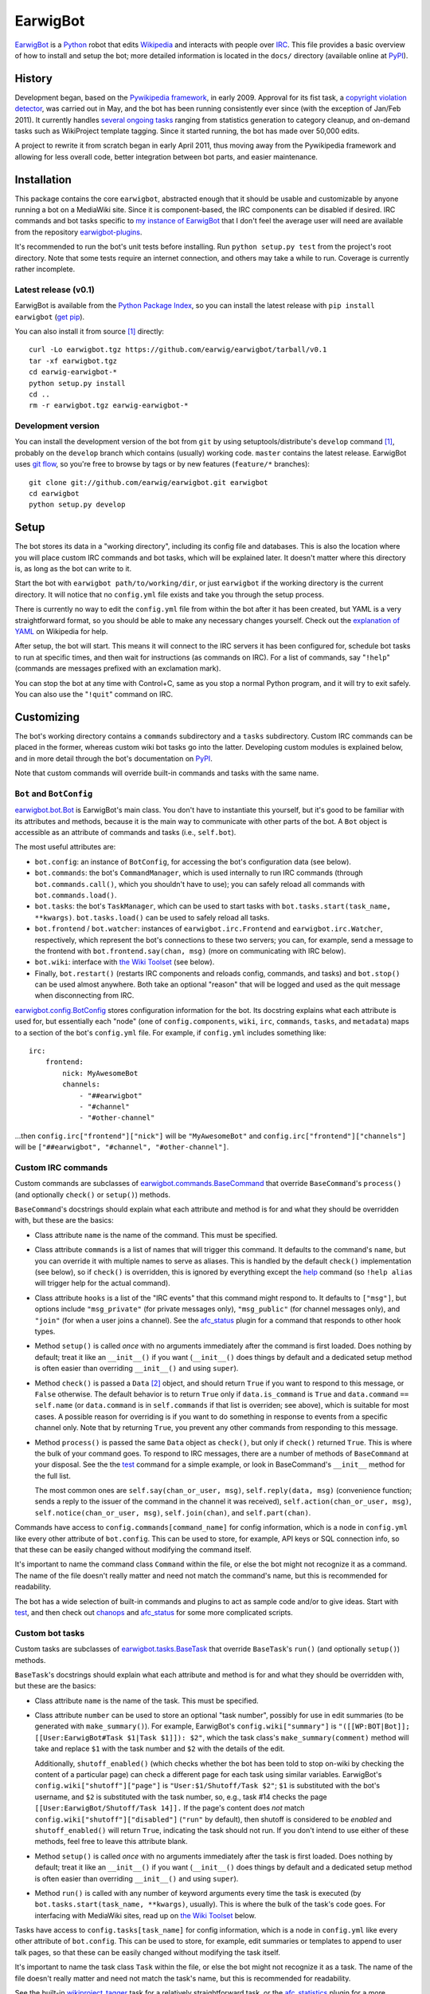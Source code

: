 EarwigBot
=========

EarwigBot_ is a Python_ robot that edits Wikipedia_ and interacts with people
over IRC_. This file provides a basic overview of how to install and setup the
bot; more detailed information is located in the ``docs/`` directory (available
online at PyPI_).

History
-------

Development began, based on the `Pywikipedia framework`_, in early 2009.
Approval for its fist task, a `copyright violation detector`_, was carried out
in May, and the bot has been running consistently ever since (with the
exception of Jan/Feb 2011). It currently handles `several ongoing tasks`_
ranging from statistics generation to category cleanup, and on-demand tasks
such as WikiProject template tagging. Since it started running, the bot has
made over 50,000 edits.

A project to rewrite it from scratch began in early April 2011, thus moving
away from the Pywikipedia framework and allowing for less overall code, better
integration between bot parts, and easier maintenance.

Installation
------------

This package contains the core ``earwigbot``, abstracted enough that it should
be usable and customizable by anyone running a bot on a MediaWiki site. Since
it is component-based, the IRC components can be disabled if desired. IRC
commands and bot tasks specific to `my instance of EarwigBot`_ that I don't
feel the average user will need are available from the repository
`earwigbot-plugins`_.

It's recommended to run the bot's unit tests before installing. Run ``python
setup.py test`` from the project's root directory. Note that some
tests require an internet connection, and others may take a while to run.
Coverage is currently rather incomplete.

Latest release (v0.1)
~~~~~~~~~~~~~~~~~~~~~

EarwigBot is available from the `Python Package Index`_, so you can install the
latest release with ``pip install earwigbot`` (`get pip`_).

You can also install it from source [1]_ directly::

    curl -Lo earwigbot.tgz https://github.com/earwig/earwigbot/tarball/v0.1
    tar -xf earwigbot.tgz
    cd earwig-earwigbot-*
    python setup.py install
    cd ..
    rm -r earwigbot.tgz earwig-earwigbot-*

Development version
~~~~~~~~~~~~~~~~~~~

You can install the development version of the bot from ``git`` by using
setuptools/distribute's ``develop`` command [1]_, probably on the ``develop``
branch which contains (usually) working code. ``master`` contains the latest
release. EarwigBot uses `git flow`_, so you're free to
browse by tags or by new features (``feature/*`` branches)::

    git clone git://github.com/earwig/earwigbot.git earwigbot
    cd earwigbot
    python setup.py develop

Setup
-----

The bot stores its data in a "working directory", including its config file and
databases. This is also the location where you will place custom IRC commands
and bot tasks, which will be explained later. It doesn't matter where this
directory is, as long as the bot can write to it.

Start the bot with ``earwigbot path/to/working/dir``, or just ``earwigbot`` if
the working directory is the current directory. It will notice that no
``config.yml`` file exists and take you through the setup process.

There is currently no way to edit the ``config.yml`` file from within the bot
after it has been created, but YAML is a very straightforward format, so you
should be able to make any necessary changes yourself. Check out the
`explanation of YAML`_ on Wikipedia for help.

After setup, the bot will start. This means it will connect to the IRC servers
it has been configured for, schedule bot tasks to run at specific times, and
then wait for instructions (as commands on IRC). For a list of commands, say
"``!help``" (commands are messages prefixed with an exclamation mark).

You can stop the bot at any time with Control+C, same as you stop a normal
Python program, and it will try to exit safely. You can also use the
"``!quit``" command on IRC.

Customizing
-----------

The bot's working directory contains a ``commands`` subdirectory and a
``tasks`` subdirectory. Custom IRC commands can be placed in the former,
whereas custom wiki bot tasks go into the latter. Developing custom modules is
explained below, and in more detail through the bot's documentation on PyPI_.

Note that custom commands will override built-in commands and tasks with the
same name.

``Bot`` and ``BotConfig``
~~~~~~~~~~~~~~~~~~~~~~~~~

`earwigbot.bot.Bot`_ is EarwigBot's main class. You don't have to instantiate
this yourself, but it's good to be familiar with its attributes and methods,
because it is the main way to communicate with other parts of the bot. A
``Bot`` object is accessible as an attribute of commands and tasks (i.e.,
``self.bot``).

The most useful attributes are:

- ``bot.config``: an instance of ``BotConfig``, for accessing the bot's
  configuration data (see below).

- ``bot.commands``: the bot's ``CommandManager``, which is used internally to
  run IRC commands (through ``bot.commands.call()``, which you shouldn't have
  to use); you can safely reload all commands with  ``bot.commands.load()``.

- ``bot.tasks``: the bot's ``TaskManager``, which can be used to start tasks
  with ``bot.tasks.start(task_name, **kwargs)``. ``bot.tasks.load()`` can be
  used to safely reload all tasks.

- ``bot.frontend`` / ``bot.watcher``: instances of ``earwigbot.irc.Frontend``
  and ``earwigbot.irc.Watcher``, respectively, which represent the bot's
  connections to these two servers; you can, for example, send a message to the
  frontend with ``bot.frontend.say(chan, msg)`` (more on communicating with IRC
  below).

- ``bot.wiki``: interface with `the Wiki Toolset`_ (see below).

- Finally, ``bot.restart()`` (restarts IRC components and reloads config,
  commands, and tasks) and ``bot.stop()`` can be used almost anywhere. Both
  take an optional "reason" that will be logged and used as the quit message
  when disconnecting from IRC.

`earwigbot.config.BotConfig`_ stores configuration information for the bot. Its
docstring explains what each attribute is used for, but essentially each "node"
(one of ``config.components``, ``wiki``, ``irc``, ``commands``, ``tasks``, and
``metadata``) maps to a section of the bot's ``config.yml`` file. For example,
if ``config.yml`` includes something like::

    irc:
        frontend:
            nick: MyAwesomeBot
            channels:
                - "##earwigbot"
                - "#channel"
                - "#other-channel"

...then ``config.irc["frontend"]["nick"]`` will be ``"MyAwesomeBot"`` and
``config.irc["frontend"]["channels"]`` will be ``["##earwigbot", "#channel",
"#other-channel"]``.

Custom IRC commands
~~~~~~~~~~~~~~~~~~~

Custom commands are subclasses of `earwigbot.commands.BaseCommand`_ that
override ``BaseCommand``'s ``process()`` (and optionally ``check()`` or
``setup()``) methods.

``BaseCommand``'s docstrings should explain what each attribute and method is
for and what they should be overridden with, but these are the basics:

- Class attribute ``name`` is the name of the command. This must be specified.

- Class attribute ``commands`` is a list of names that will trigger this
  command. It defaults to the command's ``name``, but you can override it with
  multiple names to serve as aliases. This is handled by the default
  ``check()`` implementation (see below), so if ``check()`` is overridden, this
  is ignored by everything except the help_ command (so ``!help alias`` will
  trigger help for the actual command).

- Class attribute ``hooks`` is a list of the "IRC events" that this command
  might respond to. It defaults to ``["msg"]``, but options include
  ``"msg_private"`` (for private messages only), ``"msg_public"`` (for channel
  messages only), and ``"join"`` (for when a user joins a channel). See the
  afc_status_ plugin for a command that responds to other hook types.

- Method ``setup()`` is called *once* with no arguments immediately after the
  command is first loaded. Does nothing by default; treat it like an
  ``__init__()`` if you want (``__init__()`` does things by default and a
  dedicated setup method is often easier than overriding ``__init__()`` and
  using ``super``).

- Method ``check()`` is passed a ``Data`` [2]_ object, and should return
  ``True`` if you want to respond to this message, or ``False`` otherwise. The
  default behavior is to return ``True`` only if ``data.is_command`` is
  ``True`` and ``data.command`` ``==`` ``self.name`` (or ``data.command`` is in
  ``self.commands`` if that list is overriden; see above), which is suitable
  for most cases. A possible reason for overriding is if you want to do
  something in response to events from a specific channel only. Note that by
  returning ``True``, you prevent any other commands from responding to this
  message.

- Method ``process()`` is passed the same ``Data`` object as ``check()``, but
  only if ``check()`` returned ``True``. This is where the bulk of your command
  goes. To respond to IRC messages, there are a number of methods of
  ``BaseCommand`` at your disposal. See the the test_ command for a simple
  example, or look in BaseCommand's ``__init__`` method for the full list.

  The most common ones are ``self.say(chan_or_user, msg)``,
  ``self.reply(data, msg)`` (convenience function; sends a reply to the
  issuer of the command in the channel it was received),
  ``self.action(chan_or_user, msg)``, ``self.notice(chan_or_user, msg)``,
  ``self.join(chan)``, and ``self.part(chan)``.

Commands have access to ``config.commands[command_name]`` for config
information, which is a node in ``config.yml`` like every other attribute of
``bot.config``. This can be used to store, for example, API keys or SQL
connection info, so that these can be easily changed without modifying the
command itself.

It's important to name the command class ``Command`` within the file, or else
the bot might not recognize it as a command. The name of the file doesn't
really matter and need not match the command's name, but this is recommended
for readability.

The bot has a wide selection of built-in commands and plugins to act as sample
code and/or to give ideas. Start with test_, and then check out chanops_ and
afc_status_ for some more complicated scripts.

Custom bot tasks
~~~~~~~~~~~~~~~~

Custom tasks are subclasses of `earwigbot.tasks.BaseTask`_ that override
``BaseTask``'s ``run()`` (and optionally ``setup()``) methods.

``BaseTask``'s docstrings should explain what each attribute and method is for
and what they should be overridden with, but these are the basics:

- Class attribute ``name`` is the name of the task. This must be specified.

- Class attribute ``number`` can be used to store an optional "task number",
  possibly for use in edit summaries (to be generated with ``make_summary()``).
  For example, EarwigBot's ``config.wiki["summary"]`` is
  ``"([[WP:BOT|Bot]]; [[User:EarwigBot#Task $1|Task $1]]): $2"``, which the
  task class's ``make_summary(comment)`` method will take and replace ``$1``
  with the task number and ``$2`` with the details of the edit.

  Additionally, ``shutoff_enabled()`` (which checks whether the bot has been
  told to stop on-wiki by checking the content of a particular page) can check
  a different page for each task using similar variables. EarwigBot's
  ``config.wiki["shutoff"]["page"]`` is ``"User:$1/Shutoff/Task $2"``; ``$1``
  is substituted with the bot's username, and ``$2`` is substituted with the
  task number, so, e.g., task #14 checks the page
  ``[[User:EarwigBot/Shutoff/Task 14]].`` If the page's content does *not*
  match ``config.wiki["shutoff"]["disabled"]`` (``"run"`` by default), then
  shutoff is considered to be *enabled* and ``shutoff_enabled()`` will return
  ``True``, indicating the task should not run. If you don't intend to use
  either of these methods, feel free to leave this attribute blank.

- Method ``setup()`` is called *once* with no arguments immediately after the
  task is first loaded. Does nothing by default; treat it like an
  ``__init__()`` if you want (``__init__()`` does things by default and a
  dedicated setup method is often easier than overriding ``__init__()`` and
  using ``super``).

- Method ``run()`` is called with any number of keyword arguments every time
  the task is executed (by ``bot.tasks.start(task_name, **kwargs)``, usually).
  This is where the bulk of the task's code goes. For interfacing with
  MediaWiki sites, read up on `the Wiki Toolset`_ below.

Tasks have access to ``config.tasks[task_name]`` for config information, which
is a node in ``config.yml`` like every other attribute of ``bot.config``. This
can be used to store, for example, edit summaries or templates to append to
user talk pages, so that these can be easily changed without modifying the task
itself.

It's important to name the task class ``Task`` within the file, or else the bot
might not recognize it as a task. The name of the file doesn't really matter
and need not match the task's name, but this is recommended for readability.

See the built-in wikiproject_tagger_ task for a relatively straightforward
task, or the afc_statistics_ plugin for a more complicated one.

The Wiki Toolset
----------------

EarwigBot's answer to the `Pywikipedia framework`_ is the Wiki Toolset
(``earwigbot.wiki``), which you will mainly access through ``bot.wiki``.

``bot.wiki`` provides three methods for the management of Sites -
``get_site()``, ``add_site()``, and ``remove_site()``. Sites are objects that
simply represent a MediaWiki site. A single instance of EarwigBot (i.e. a
single *working directory*) is expected to relate to a single site or group of
sites using the same login info (like all WMF wikis with CentralAuth).

Load your default site (the one that you picked during setup) with
``site = bot.wiki.get_site()``.

Dealing with other sites
~~~~~~~~~~~~~~~~~~~~~~~~

*Skip this section if you're only working with one site.*

If a site is *already known to the bot* (meaning that it is stored in the
``sites.db`` file, which includes just your default wiki at first), you can
load a site with ``site = bot.wiki.get_site(name)``, where ``name`` might be
``"enwiki"`` or ``"frwiktionary"`` (you can also do
``site = bot.wiki.get_site(project="wikipedia", lang="en")``). Recall that not
giving any arguments to ``get_site()`` will return the default site.

``add_site()`` is used to add new sites to the sites database. It may be called
with similar arguments as ``get_site()``, but the difference is important.
``get_site()`` only needs enough information to identify the site in its
database, which is usually just its name; the database stores all other
necessary connection info. With ``add_site()``, you need to provide enough
connection info so the toolset can successfully access the site's API/SQL
databases and store that information for later. That might not be much; for
WMF wikis, you can usually use code like this::

    project, lang = "wikipedia", "es"
    try:
        site = bot.wiki.get_site(project=project, lang=lang)
    except earwigbot.SiteNotFoundError:
        # Load site info from http://es.wikipedia.org/w/api.php:
        site = bot.wiki.add_site(project=project, lang=lang)

This works because EarwigBot assumes that the URL for the site is
``"//{lang}.{project}.org"`` and the API is at ``/w/api.php``; this might
change if you're dealing with non-WMF wikis, where the code might look
something more like::

    project, lang = "mywiki", "it"
    try:
        site = bot.wiki.get_site(project=project, lang=lang)
    except earwigbot.SiteNotFoundError:
        # Load site info from http://mysite.net/mywiki/it/s/api.php:
        base_url = "http://mysite.net/" + project + "/" + lang
        db_name = lang + project + "_p"
        sql = {host: "sql.mysite.net", db: db_name}
        site = bot.wiki.add_site(base_url=base_url, script_path="/s", sql=sql)

``remove_site()`` does the opposite of ``add_site()``: give it a site's name
or a project/lang pair like ``get_site()`` takes, and it'll remove that site
from the sites database.

Sites
~~~~~

``Site`` objects provide the following attributes:

- ``name``: the site's name (or "wikiid"), like ``"enwiki"``
- ``project``: the site's project name, like ``"wikipedia"``
- ``lang``: the site's language code, like ``"en"``
- ``domain``: the site's web domain, like ``"en.wikipedia.org"``

and the following methods:

- ``api_query(**kwargs)``: does an API query with the given keyword arguments
  as params
- ``sql_query(query, params=(), ...)``: does an SQL query and yields its
  results (as a generator)
- ``get_replag()``: returns the estimated database replication lag (if we have
  the site's SQL connection info)
- ``namespace_id_to_name(id, all=False)``: given a namespace ID, returns the
  primary associated namespace name (or a list of all names when ``all`` is
  ``True``)
- ``namespace_name_to_id(name)``: given a namespace name, returns the
  associated namespace ID
- ``get_page(title, follow_redirects=False)``: returns a ``Page`` object for
  the given title (or a ``Category`` object if the page's namespace is
  "``Category:``")
- ``get_category(catname, follow_redirects=False)``: returns a ``Category``
  object for the given title (sans namespace)
- ``get_user(username)``: returns a ``User`` object for the given username

Pages and categories
~~~~~~~~~~~~~~~~~~~~

Create ``Page`` objects with ``site.get_page(title)``,
``page.toggle_talk()``, ``user.get_userpage()``, or ``user.get_talkpage()``.
They provide the following attributes:

- ``title``: the page's title, or pagename
- ``exists``: whether the page exists
- ``pageid``: an integer ID representing the page
- ``url``: the page's URL
- ``namespace``: the page's namespace as an integer
- ``protection``: the page's current protection status
- ``is_talkpage``: ``True`` if the page is a talkpage, else ``False``
- ``is_redirect``: ``True`` if the page is a redirect, else ``False``

and the following methods:

- ``reload()``: forcibly reload the page's attributes (emphasis on *reload* -
  this is only necessary if there is reason to believe they have changed)
- ``toggle_talk(...)``: returns a content page's talk page, or vice versa
- ``get()``: returns page content
- ``get_redirect_target()``: if the page is a redirect, returns its destination
- ``get_creator()``: returns a ``User`` object representing the first user to
  edit the page
- ``edit(text, summary, minor=False, bot=True, force=False)``: replaces the
  page's content with ``text`` or creates a new page
- ``add_section(text, title, minor=False, bot=True, force=False)``: adds a new
  section named ``title`` at the bottom of the page
- ``copyvio_check(...)``: checks the page for copyright violations
- ``copyvio_compare(url, ...)``: checks the page like ``copyvio_check()``, but
  against a specific URL

Additionally, ``Category`` objects (created with ``site.get_category(name)`` or
``site.get_page(title)`` where ``title`` is in the ``Category:`` namespace)
provide the following additional method:

- ``get_members(use_sql=False, limit=None)``: returns a list of page titles in
  the category (limit is ``50`` by default if using the API)

Users
~~~~~

Create ``User`` objects with ``site.get_user(name)`` or
``page.get_creator()``. They provide the following attributes:

- ``name``: the user's username
- ``exists``: ``True`` if the user exists, or ``False`` if they do not
- ``userid``: an integer ID representing the user
- ``blockinfo``: information about any current blocks on the user (``False`` if
  no block, or a dict of ``{"by": blocking_user, "reason": block_reason,
  "expiry": block_expire_time}``)
- ``groups``: a list of the user's groups
- ``rights``: a list of the user's rights
- ``editcount``: the number of edits made by the user
- ``registration``: the time the user registered as a ``time.struct_time``
- ``emailable``: ``True`` if you can email the user, ``False`` if you cannot
- ``gender``: the user's gender (``"male"``, ``"female"``, or ``"unknown"``)

and the following methods:

- ``reload()``: forcibly reload the user's attributes (emphasis on *reload* -
  this is only necessary if there is reason to believe they have changed)
- ``get_userpage()``: returns a ``Page`` object representing the user's
  userpage
- ``get_talkpage()``: returns a ``Page`` object representing the user's
  talkpage

Additional features
~~~~~~~~~~~~~~~~~~~

Not all aspects of the toolset are covered here. Explore `its code and
docstrings`_ to learn how to use it in a more hands-on fashion. For reference,
``bot.wiki`` is an instance of ``earwigbot.wiki.SitesDB`` tied to the
``sites.db`` file in the bot's working directory.

Tips
----

- Logging_ is a fantastic way to monitor the bot's progress as it runs. It has
  a slew of built-in loggers, and enabling log retention (so logs are saved to
  ``logs/`` in the working directory) is highly recommended. In the normal
  setup, there are three log files, each of which "rotate" at a  specific time
  (``filename.log`` becomes ``filename.log.2012-04-10``, for example). The
  ``debug.log`` file rotates every hour, and maintains six hours of logs of
  every level (``DEBUG`` and up). ``bot.log`` rotates every day at midnight,
  and maintains seven days of non-debug logs (``INFO`` and up). Finally,
  ``error.log`` rotates every Sunday night, and maintains four weeks of logs
  indicating unexpected events (``WARNING`` and up).

  To use logging in your commands or tasks (recommended), ``BaseCommand`` and
  ``BaseTask`` provide ``logger`` attributes configured for the specific
  command or task. If you're working with other classes, ``bot.logger`` is the
  root logger (``logging.getLogger("earwigbot")`` by default), so you can use
  ``getChild`` to make your logger. For example, task loggers are essentially
  ``bot.logger.getChild("tasks").getChild(task.name)``.

- A very useful IRC command is "``!reload``", which reloads all commands and
  tasks without restarting the bot. [3]_ Combined with using the `!git plugin`_
  for pulling repositories from IRC, this can provide a seamless command/task
  development workflow if the bot runs on an external server and you set up
  its working directory as a git repo.

- You can run a task by itself instead of the entire bot with ``earwigbot
  path/to/working/dir --task task_name``.

- Questions, comments, or suggestions about the documentation? `Let me know`_
  so I can improve it for other people.

Footnotes
---------

.. [1] ``python setup.py install``/``develop`` may require root, or use the
       ``--user`` switch to install for the current user only.

.. [2] ``Data`` objects are instances of ``earwigbot.irc.Data`` that contain
       information about a single message sent on IRC. Their useful attributes
       are ``chan`` (channel the message was sent from, equal to ``nick`` if
       it's a private message), ``nick`` (nickname of the sender), ``ident``
       (ident_ of the sender), ``host`` (hostname of the sender), ``msg`` (text
       of the sent message), ``is_command`` (boolean telling whether or not
       this message is a bot command, i.e., whether it is prefixed by ``!``),
       ``command`` (if the message is a command, this is the name of the
       command used), and ``args`` (if the message is a command, this is a list
       of the command arguments - for example, if issuing "``!part ##earwig
       Goodbye guys``", ``args`` will equal ``["##earwig", "Goodbye",
       "guys"]``). Note that not all ``Data`` objects will have all of these
       attributes: ``Data`` objects generated by private messages will, but
       ones generated by joins will only have ``chan``, ``nick``, ``ident``,
       and ``host``.

.. [3] In reality, all this does is call ``bot.commands.load()`` and
       ``bot.tasks.load()``!

.. _EarwigBot:                      http://en.wikipedia.org/wiki/User:EarwigBot
.. _Python:                         http://python.org/
.. _Wikipedia:                      http://en.wikipedia.org/
.. _IRC:                            http://en.wikipedia.org/wiki/Internet_Relay_Chat
.. _PyPI:                           http://packages.python.org/earwigbot
.. _Pywikipedia framework:          http://pywikipediabot.sourceforge.net/
.. _copyright violation detector:   http://en.wikipedia.org/wiki/Wikipedia:Bots/Requests_for_approval/EarwigBot_1
.. _several ongoing tasks:          http://en.wikipedia.org/wiki/User:EarwigBot#Tasks
.. _my instance of EarwigBot:       http://en.wikipedia.org/wiki/User:EarwigBot
.. _earwigbot-plugins:              https://github.com/earwig/earwigbot-plugins
.. _Python Package Index:           http://pypi.python.org
.. _get pip:                        http://pypi.python.org/pypi/pip
.. _git flow:                       http://nvie.com/posts/a-successful-git-branching-model/
.. _explanation of YAML:            http://en.wikipedia.org/wiki/YAML
.. _earwigbot.bot.Bot:              https://github.com/earwig/earwigbot/blob/develop/earwigbot/bot.py
.. _earwigbot.config.BotConfig:     https://github.com/earwig/earwigbot/blob/develop/earwigbot/config.py
.. _earwigbot.commands.BaseCommand: https://github.com/earwig/earwigbot/blob/develop/earwigbot/commands/__init__.py
.. _help:                           https://github.com/earwig/earwigbot/blob/develop/earwigbot/commands/help.py
.. _afc_status:                     https://github.com/earwig/earwigbot-plugins/blob/develop/commands/afc_status.py
.. _chanops:                        https://github.com/earwig/earwigbot/blob/develop/earwigbot/commands/chanops.py
.. _test:                           https://github.com/earwig/earwigbot/blob/develop/earwigbot/commands/test.py
.. _earwigbot.tasks.BaseTask:       https://github.com/earwig/earwigbot/blob/develop/earwigbot/tasks/__init__.py
.. _wikiproject_tagger:             https://github.com/earwig/earwigbot/blob/develop/earwigbot/tasks/wikiproject_tagger.py
.. _afc_statistics:                 https://github.com/earwig/earwigbot-plugins/blob/develop/tasks/afc_statistics.py
.. _its code and docstrings:        https://github.com/earwig/earwigbot/tree/develop/earwigbot/wiki
.. _logging:                        http://docs.python.org/library/logging.html
.. _Let me know:                    ben.kurtovic@verizon.net
.. _!git plugin:                    https://github.com/earwig/earwigbot-plugins/blob/develop/commands/git.py
.. _ident:                          http://en.wikipedia.org/wiki/Ident
